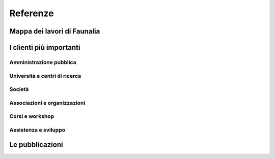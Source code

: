 Referenze
-------------------------------------------------------------------------------

Mappa dei lavori di Faunalia
...............................................................................

.. rst-class:: map thumbnail
.. image:: images/jobs_map.jpg
   :scale: 50 %
   :alt: Faunalia job locations
   :align: left
   :target: http://www2.faunalia.eu/map/lizmap/www/index.php/view/map/?repository=faunalia&project=faunalia_map_it

.. raw:: html

	<?php require_once('/usr/local/src/website_scripts/backend_ufficio.inc'); ?>

I clienti più importanti
...............................................................................
.. raw:: html
	
	<?php 
		$amm = array();
		$uni = array(); 
		$soc = array();
		$org = array();
		getListsOfCommittenti("it", $amm, $uni, $soc, $org);
	?>
	
Amministrazione pubblica
+++++++++++++++++++++++++++++++++++++++++++++++++++++++++++++++++++++++++++++++
.. raw:: html
	
	<?php printListOfCommittenti($amm); ?>

Università e centri di ricerca
+++++++++++++++++++++++++++++++++++++++++++++++++++++++++++++++++++++++++++++++
.. raw:: html
	
	<?php printListOfCommittenti($uni); ?>

Società
+++++++++++++++++++++++++++++++++++++++++++++++++++++++++++++++++++++++++++++++
.. raw:: html
	
	<?php printListOfCommittenti($soc); ?>

Associazioni e organizzazioni
+++++++++++++++++++++++++++++++++++++++++++++++++++++++++++++++++++++++++++++++
.. raw:: html

	<?php printListOfCommittenti($org); ?>

Corsi e workshop
+++++++++++++++++++++++++++++++++++++++++++++++++++++++++++++++++++++++++++++++
.. raw:: html
	
	<?php getTableOfLavoriGis(); ?>

Assistenza e sviluppo
+++++++++++++++++++++++++++++++++++++++++++++++++++++++++++++++++++++++++++++++
.. raw:: html
	
	<?php getTableOfLavoriGis(true); ?>

Le pubblicazioni
...............................................................................

.. raw:: html

	<?php printListOfPubblicazioniFreeGis(); ?>
